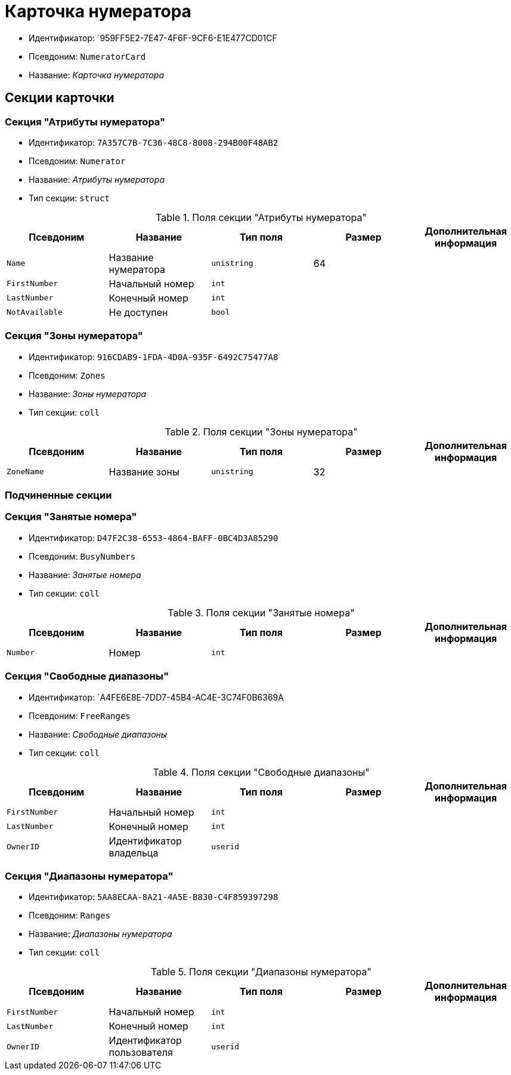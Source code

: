 = Карточка нумератора

* Идентификатор: `959FF5E2-7E47-4F6F-9CF6-E1E477CD01CF
* Псевдоним: `NumeratorCard`
* Название: _Карточка нумератора_

== Секции карточки

=== Секция "Атрибуты нумератора"

* Идентификатор: `7A357C7B-7C36-48C8-8008-294B00F48AB2`
* Псевдоним: `Numerator`
* Название: _Атрибуты нумератора_
* Тип секции: `struct`

.Поля секции "Атрибуты нумератора"
[cols="20%,20%,20%,20%,20%",options="header"]
|===
|Псевдоним |Название |Тип поля |Размер |Дополнительная информация
|`Name` |Название нумератора |`unistring` |64 |
|`FirstNumber` |Начальный номер |`int` | |
|`LastNumber` |Конечный номер |`int` | |
|`NotAvailable` |Не доступен |`bool` | |
|===

=== Секция "Зоны нумератора"

* Идентификатор: `916CDAB9-1FDA-4D0A-935F-6492C75477A8`
* Псевдоним: `Zones`
* Название: _Зоны нумератора_
* Тип секции: `coll`

.Поля секции "Зоны нумератора"
[cols="20%,20%,20%,20%,20%",options="header"]
|===
|Псевдоним |Название |Тип поля |Размер |Дополнительная информация
|`ZoneName` |Название зоны |`unistring` |32 |
|===

=== Подчиненные секции

=== Секция "Занятые номера"

* Идентификатор: `D47F2C38-6553-4864-BAFF-0BC4D3A85290`
* Псевдоним: `BusyNumbers`
* Название: _Занятые номера_
* Тип секции: `coll`

.Поля секции "Занятые номера"
[cols="20%,20%,20%,20%,20%",options="header"]
|===
|Псевдоним |Название |Тип поля |Размер |Дополнительная информация
|`Number` |Номер |`int` | |
|===

=== Секция "Свободные диапазоны"

* Идентификатор: `A4FE6E8E-7DD7-45B4-AC4E-3C74F0B6369A
* Псевдоним: `FreeRanges`
* Название: _Свободные диапазоны_
* Тип секции: `coll`

.Поля секции "Свободные диапазоны"
[cols="20%,20%,20%,20%,20%",options="header"]
|===
|Псевдоним |Название |Тип поля |Размер |Дополнительная информация
|`FirstNumber` |Начальный номер |`int` | |
|`LastNumber` |Конечный номер |`int` | |
|`OwnerID` |Идентификатор владельца |`userid` | |
|===

=== Секция "Диапазоны нумератора"

* Идентификатор: `5AA8ECAA-8A21-4A5E-B830-C4F859397298`
* Псевдоним: `Ranges`
* Название: _Диапазоны нумератора_
* Тип секции: `coll`

.Поля секции "Диапазоны нумератора"
[cols="20%,20%,20%,20%,20%",options="header"]
|===
|Псевдоним |Название |Тип поля |Размер |Дополнительная информация
|`FirstNumber` |Начальный номер |`int` | |
|`LastNumber` |Конечный номер |`int` | |
|`OwnerID` |Идентификатор пользователя |`userid` | |
|===

